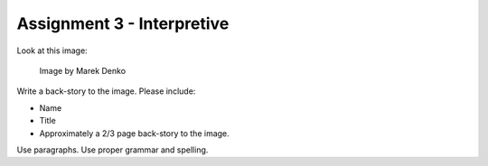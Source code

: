 .. _Assignment_03:

Assignment 3 - Interpretive
===========================

Look at this image:

.. figure:: 68732_1279129309_large.jpg

    Image by Marek Denko

Write a back-story to the image. Please include:

* Name
* Title
* Approximately a 2/3 page back-story to the image.

Use paragraphs. Use proper grammar and spelling.

